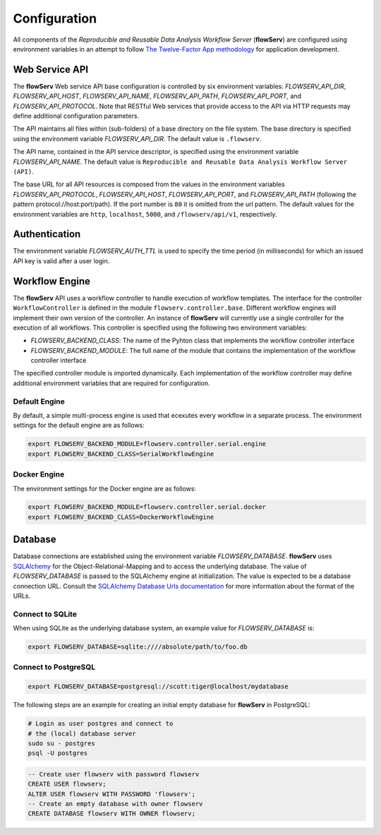 =============
Configuration
=============


All components of the *Reproducible and Reusable Data Analysis Workflow Server* (**flowServ**) are configured using environment variables in an attempt to follow `The Twelve-Factor App methodology <https://12factor.net/>`_ for application development.



---------------
Web Service API
---------------

The **flowServ** Web service API base configuration is controlled by six environment variables: *FLOWSERV_API_DIR*, *FLOWSERV_API_HOST*, *FLOWSERV_API_NAME*, *FLOWSERV_API_PATH*, *FLOWSERV_API_PORT*, and *FLOWSERV_API_PROTOCOL*. Note that RESTful Web services that provide access to the API via HTTP requests may define additional configuration parameters.

The API maintains all files within (sub-folders) of a base directory on the file system. The base directory is specified using  the environment variable *FLOWSERV_API_DIR*. The default value is ``.flowserv``.

The API name, contained in the API service descriptor, is specified using the environment variable *FLOWSERV_API_NAME*. The default value is ``Reproducible and Reusable Data Analysis Workflow Server (API)``.

The base URL for all API resources is composed from the values in the environment variables *FLOWSERV_API_PROTOCOL*, *FLOWSERV_API_HOST*, *FLOWSERV_API_PORT*, and *FLOWSERV_API_PATH* (following the pattern protocol://host:port/path). If the port number is ``80`` it is omitted from the url pattern. The default values for the environment variables are ``http``, ``localhost``, ``5000``, and ``/flowserv/api/v1``, respectively.



--------------
Authentication
--------------

The environment variable *FLOWSERV_AUTH_TTL* is used to specify the time period (in milliseconds) for which an issued API key is valid after a user login.



---------------
Workflow Engine
---------------

The **flowServ** API uses a workflow controller to handle execution of workflow templates. The interface for the controller ``WorkflowController`` is defined in the module ``flowserv.controller.base``. Different workflow engines will implement their own version of the controller. An instance of **flowServ** will currently use a single controller for the execution of all workflows. This controller is specified using the following two environment variables:

- *FLOWSERV_BACKEND_CLASS*: The name of the Pyhton class that implements the workflow controller interface
- *FLOWSERV_BACKEND_MODULE*: The full name of the module that contains the implementation of the workflow controller interface

The specified controller module is imported dynamically. Each implementation of the workflow controller may define additional environment variables that are required for configuration.


Default Engine
--------------

By default, a simple multi-process engine is used that ecexutes every workflow in a separate process. The environment settings for the default engine are as follows:

.. code-block:: console

    export FLOWSERV_BACKEND_MODULE=flowserv.controller.serial.engine
    export FLOWSERV_BACKEND_CLASS=SerialWorkflowEngine


Docker Engine
-------------

The environment settings for the Docker engine are as follows:

.. code-block:: console

    export FLOWSERV_BACKEND_MODULE=flowserv.controller.serial.docker
    export FLOWSERV_BACKEND_CLASS=DockerWorkflowEngine


--------
Database
--------

Database connections are established using the environment variable *FLOWSERV_DATABASE*. **flowServ** uses `SQLAlchemy <https://www.sqlalchemy.org/>`_ for the Object-Relational-Mapping and to access the underlying database. The value of *FLOWSERV_DATABASE* is passed to the SQLAlchemy engine at initialization. The value is expected to be a database connection URL. Consult the `SQLAlchemy Database Urls documentation <https://docs.sqlalchemy.org/en/13/core/engines.html#database-urls>`_ for more information about the format of the URLs.


Connect to SQLite
-----------------

When using SQLite as the underlying database system, an example value for *FLOWSERV_DATABASE* is:

.. code-block:: bash

    export FLOWSERV_DATABASE=sqlite:////absolute/path/to/foo.db
    

Connect to PostgreSQL
---------------------


.. code-block:: bash

    export FLOWSERV_DATABASE=postgresql://scott:tiger@localhost/mydatabase


The following steps are an example for creating an initial empty database for **flowServ** in PostgreSQL:

.. code-block:: bash

    # Login as user postgres and connect to
    # the (local) database server
    sudo su - postgres
    psql -U postgres


.. code-block:: sql

    -- Create user flowserv with password flowserv
    CREATE USER flowserv;
    ALTER USER flowserv WITH PASSWORD 'flowserv';
    -- Create an empty database with owner flowserv
    CREATE DATABASE flowserv WITH OWNER flowserv;
